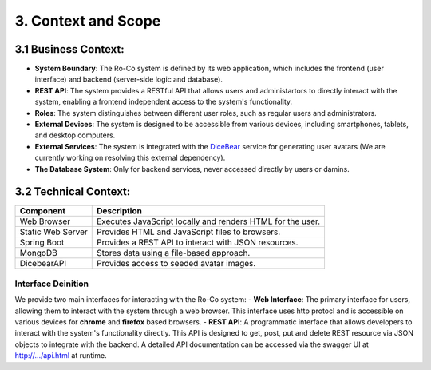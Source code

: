 3. Context and Scope
===================================


3.1 Business Context:
-----------------------
.. image:: pic/Ro-Co-delimiter.png
   :alt: Ro-Co delimiter diagram
   :width: 800px


- **System Boundary**: The Ro-Co system is defined by its web application, which includes the frontend (user interface) and backend (server-side logic and database).
- **REST API**: The system provides a RESTful API that allows users and administartors to directly interact with the system, enabling a frontend independent access to the system's functionality.
- **Roles**: The system distinguishes between different user roles, such as regular users and administrators.
- **External Devices**: The system is designed to be accessible from various devices, including smartphones, tablets, and desktop computers.
- **External Services**: The system is integrated with the `DiceBear <https://www.dicebear.com/>`__ service for generating user avatars (We are currently working on resolving this external dependency).
- **The Database System**: Only for backend services, never accessed directly by users or damins. 


3.2 Technical Context:
-----------------------

.. image:: pic/deploy.drawio.png
   :alt: Ro-Co delimiter diagram
   :width: 800px

+-------------------+---------------------------------------------------------------+
| Component         | Description                                                   |
+===================+===============================================================+
| Web Browser       | Executes JavaScript locally and renders HTML for the user.    |
+-------------------+---------------------------------------------------------------+
| Static Web Server | Provides HTML and JavaScript files to browsers.               |
+-------------------+---------------------------------------------------------------+
| Spring Boot       | Provides a REST API to interact with JSON resources.          |
+-------------------+---------------------------------------------------------------+
| MongoDB           | Stores data using a file-based approach.                      |
+-------------------+---------------------------------------------------------------+
| DicebearAPI       | Provides access to seeded avatar images.                      |
+-------------------+---------------------------------------------------------------+


Interface Deinition
~~~~~~~~~~~~~~~~~~~~~~~~
We provide two main interfaces for interacting with the Ro-Co system:
- **Web Interface**: The primary interface for users, allowing them to interact with the system through a web browser. This interface uses http protocl and is accessible on various devices for **chrome** and **firefox** based browsers.
- **REST API**: A programmatic interface that allows developers to interact with the system's functionality directly. This API is designed to get, post, put and delete REST resource via JSON objects to integrate with the backend. A detailed API documentation can be accessed via the swagger UI at http://.../api.html at runtime.
